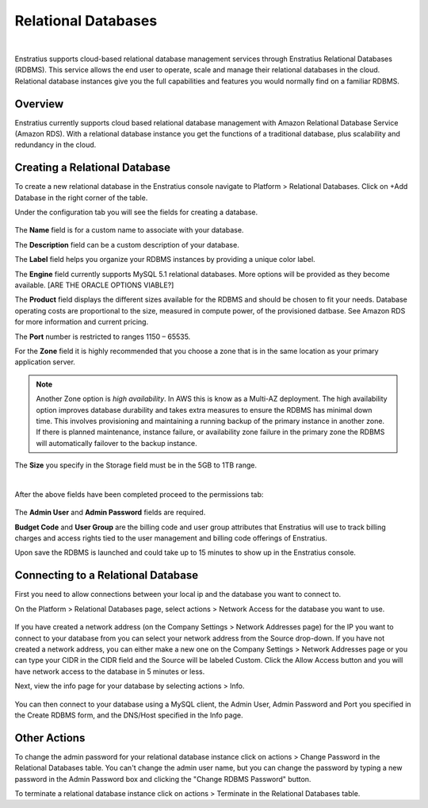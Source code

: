 .. _saas_relational_database:

Relational Databases
--------------------

.. figure:: ./images/relationalDB.png
   :width: 1155 px
   :height: 325 px
   :scale: 70 %
   :alt: Relational Databases
   :align: center

|

Enstratius supports cloud-based relational database management services through Enstratius
Relational Databases (RDBMS). This service allows the end user to operate, scale and
manage their relational databases in the cloud. Relational database instances give you the
full capabilities and features you would normally find on a familiar RDBMS.

Overview
~~~~~~~~

Enstratius currently supports cloud based relational database management with Amazon
Relational Database Service (Amazon RDS). With a relational database instance you get the
functions of a traditional database, plus scalability and redundancy in the cloud.

Creating a Relational Database
~~~~~~~~~~~~~~~~~~~~~~~~~~~~~~

To create a new relational database in the Enstratius console navigate to Platform >
Relational Databases. Click on +Add Database in the right corner of the table.

Under the configuration tab you will see the fields for creating a database.

.. figure:: ./images/addDBConfig.png
   :width: 534 px
   :height: 499 px
   :scale: 90 %
   :alt: Add a Database
   :align: center

The **Name** field is for a custom name to associate with your database.

The **Description** field can be a custom description of your database.

The **Label** field helps you organize your RDBMS instances by providing a unique color label.

The **Engine** field currently supports MySQL 5.1 relational databases. More options will be
provided as they become available.
[ARE THE ORACLE OPTIONS VIABLE?]

The **Product** field displays the different sizes available for the RDBMS and should be
chosen to fit your needs. Database operating costs are proportional to the size, measured
in compute power, of the provisioned datbase. See Amazon RDS for more information and
current pricing.

The **Port** number is restricted to ranges 1150 – 65535.

For the **Zone** field it is highly recommended that you choose a zone that is in the same
location as your primary application server.

.. note:: Another Zone option is `high availability`. In AWS this is know as a Multi-AZ deployment.
 The high availability option improves database durability and takes extra measures to
 ensure the RDBMS has minimal down time. This involves provisioning and maintaining a
 running backup of the primary instance in another zone. If there is planned maintenance,
 instance failure, or availability zone failure in the primary zone the RDBMS will
 automatically failover to the backup instance.

The **Size** you specify in the Storage field must be in the 5GB to 1TB range.

|

After the above fields have been completed proceed to the permissions tab:

.. figure:: ./images/addDBperms.png
   :width: 529 px
   :height: 331 px
   :scale: 90 %
   :alt: Add a Database
   :align: center

The **Admin User** and **Admin Password** fields are required.

**Budget Code** and **User Group** are the billing code and user group attributes that Enstratius
will use to track billing charges and access rights tied to the user management and
billing code offerings of Enstratius.

Upon save the RDBMS is launched and could take up to 15 minutes to show up in the
Enstratius console.

Connecting to a Relational Database
~~~~~~~~~~~~~~~~~~~~~~~~~~~~~~~~~~~

First you need to allow connections between your local ip and the database you want to
connect to.

On the Platform > Relational Databases page, select actions > Network Access for the
database you want to use.

.. figure:: ./images/networkAccessDB.png
   :width: 645 px
   :height: 349 px
   :scale: 90 %
   :alt: Add Network Access 
   :align: center


If you have created a network address (on the Company Settings > Network Addresses page)
for the IP you want to connect to your database from you can select your network address
from the Source drop-down. If you have not created a network address, you can either make a new
one on the Company Settings > Network Addresses page or you can type your CIDR in the CIDR
field and the Source will be labeled Custom. Click the Allow Access button and you will
have network access to the database in 5 minutes or less.

Next, view the info page for your database by selecting actions > Info. 

.. figure:: ./images/infoDBInfo.png
   :width: 589 px
   :height: 654 px
   :scale: 90 %
   :alt: DB Info Pane
   :align: center


You can then connect to your database using a MySQL client, the Admin User, Admin Password
and Port you specified in the Create RDBMS form, and the DNS/Host specified in the Info
page.

Other Actions
~~~~~~~~~~~~~

To change the admin password for your relational database instance click on actions >
Change Password in the Relational Databases table. You can't change the admin user name,
but you can change the password by typing a new password in the Admin Password box and
clicking the "Change RDBMS Password" button.

To terminate a relational database instance click on actions > Terminate in the Relational
Databases table.

